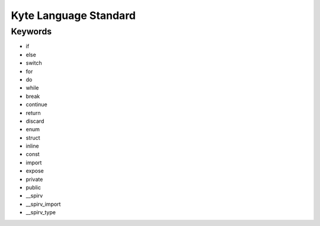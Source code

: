 ######################
Kyte Language Standard
######################

Keywords
--------

* if
* else
* switch
* for
* do
* while
* break
* continue
* return
* discard
* enum
* struct
* inline
* const
* import
* expose
* private
* public
* __spirv
* __spirv_import
* __spirv_type
